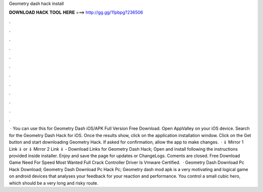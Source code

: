 Geometry dash hack install

𝐃𝐎𝐖𝐍𝐋𝐎𝐀𝐃 𝐇𝐀𝐂𝐊 𝐓𝐎𝐎𝐋 𝐇𝐄𝐑𝐄 ===> http://gg.gg/11pbpg?236506

.

.

.

.

.

.

.

.

.

.

.

.

 · You can use this for Geometry Dash iOS/APK Full Version Free Download. Open AppValley on your iOS device. Search for the Geometry Dash Hack for iOS. Once the results show, click on the application installation window. Click on the Get button and start downloading Geometry Hack. If asked for confirmation, allow the app to make changes.  · ⇓ Mirror 1 Link ⇓ or ⇓ Mirror 2 Link ⇓ - Download Links for Geometry Dash Hack; Open and install following the instructions provided inside installer. Enjoy and save the page for updates or ChangeLogs. Coments are closed. Free Download Game Need For Speed Most Wanted Full Crack Controller Driver Is Vmware Certified\.  · Geometry Dash Download Pc Hack Download; Geometry Dash Download Pc Hack Pc; Geometry dash mod apk is a very motivating and logical game on android devices that analyses your feedback for your reaction and performance. You control a small cubic hero, which should be a very long and risky route.